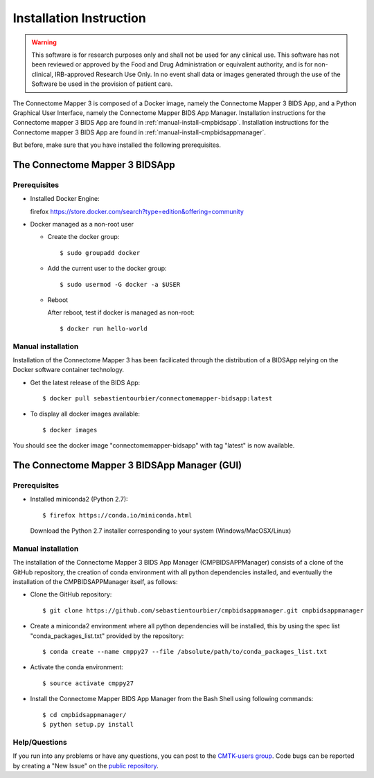 ************************
Installation Instruction
************************

.. warning:: This software is for research purposes only and shall not be used for
             any clinical use. This software has not been reviewed or approved by
             the Food and Drug Administration or equivalent authority, and is for
             non-clinical, IRB-approved Research Use Only. In no event shall data
             or images generated through the use of the Software be used in the
             provision of patient care.


The Connectome Mapper 3 is composed of a Docker image, namely the Connectome Mapper 3 BIDS App, and a Python Graphical User Interface, namely the Connectome Mapper BIDS App Manager.
Installation instructions for the Connectome mapper 3 BIDS App are found in :ref:`manual-install-cmpbidsapp`.
Installation instructions for the Connectome mapper 3 BIDS App are found in :ref:`manual-install-cmpbidsappmanager`.

..
	The steps to add the NeuroDebian repository are explained here::

		firefox http://neuro.debian.net/

But before, make sure that you have installed the following prerequisites.

The Connectome Mapper 3 BIDSApp
===============================

Prerequisites
-------------

* Installed Docker Engine::

  firefox https://store.docker.com/search?type=edition&offering=community


* Docker managed as a non-root user

  * Create the docker group::

    $ sudo groupadd docker

  * Add the current user to the docker group::

    $ sudo usermod -G docker -a $USER

  * Reboot

    After reboot, test if docker is managed as non-root::

      $ docker run hello-world


.. _manual-install-cmpbidsapp:

Manual installation
---------------------------------------

Installation of the Connectome Mapper 3 has been facilicated through the distribution of a BIDSApp relying on the Docker software container technology.

* Get the latest release of the BIDS App::

  $ docker pull sebastientourbier/connectomemapper-bidsapp:latest

* To display all docker images available::

  $ docker images

You should see the docker image "connectomemapper-bidsapp" with tag "latest" is now available.


The Connectome Mapper 3 BIDSApp Manager (GUI)
===============================

Prerequisites
-------------

* Installed miniconda2 (Python 2.7)::

  $ firefox https://conda.io/miniconda.html

  Download the Python 2.7 installer corresponding to your system (Windows/MacOSX/Linux)


.. _manual-install-cmpbidsappmanager:

Manual installation
---------------------------------------
The installation of the Connectome Mapper 3 BIDS App Manager (CMPBIDSAPPManager) consists of a clone of the GitHub repository, the creation of conda environment with all python dependencies installed, and eventually the installation of the CMPBIDSAPPManager itself, as follows:

* Clone the GitHub repository::

  $ git clone https://github.com/sebastientourbier/cmpbidsappmanager.git cmpbidsappmanager

* Create a miniconda2 environment where all python dependencies will be installed, this by using the spec list "conda_packages_list.txt" provided by the repository::

	$ conda create --name cmppy27 --file /absolute/path/to/conda_packages_list.txt

* Activate the conda environment::

  $ source activate cmppy27

* Install the Connectome Mapper BIDS App Manager from the Bash Shell using following commands::

	$ cd cmpbidsappmanager/
	$ python setup.py install

Help/Questions
--------------

If you run into any problems or have any questions, you can post to the `CMTK-users group <http://groups.google.com/group/cmtk-users>`_. Code bugs can be reported by creating a "New Issue" on the `public repository <https://github.com/LTS5/cmp/issues>`_.
